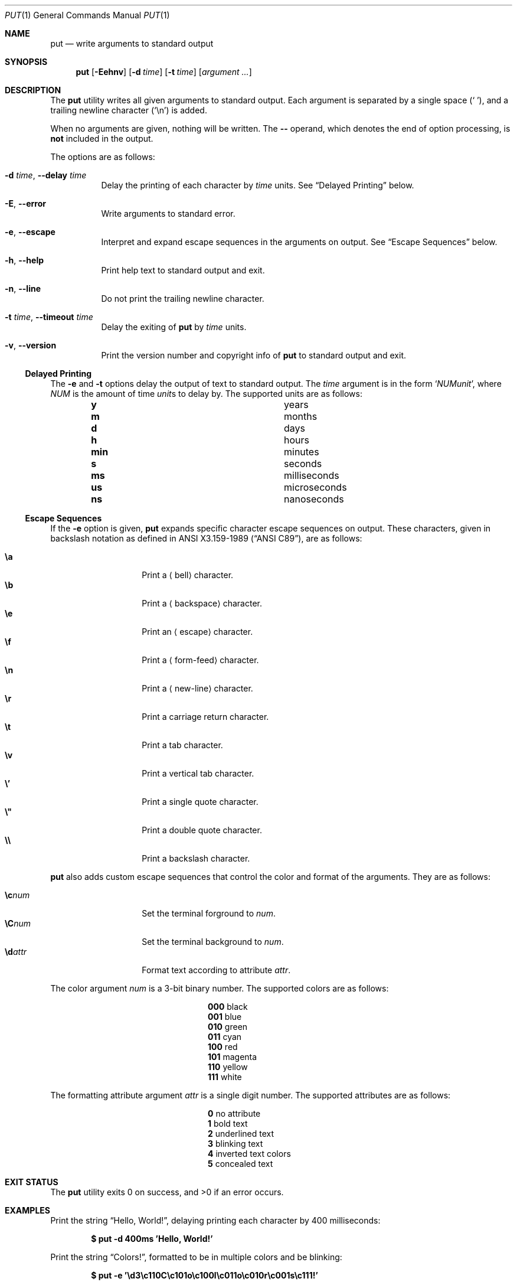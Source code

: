 .Dd May 31, 2019
.Dt PUT 1
.Os
.Sh NAME
.Nm put
.Nd write arguments to standard output
.Sh SYNOPSIS
.Nm
.Op Fl Eehnv
.Op Fl d Ar time
.Op Fl t Ar time
.Op Ar argument ...
.Sh DESCRIPTION
The
.Nm
utility writes all given arguments to standard output.
Each argument is separated by a single space
.Pq Sq \ \& ,
and a trailing newline character
.Pq Sq \en
is added.
.Pp
When no arguments are given,
nothing will be written.
The
.Cm --
operand,
which denotes the end of option processing,
is
.Sy not
included in the output.
.Pp
The options are as follows:
.Bl -tag -width Ds
.It Fl d Ar time , Fl -delay Ar time
Delay the printing of each character by
.Ar time
units.
See
.Sx Delayed Printing
below.
.It Fl E , -error
Write arguments to standard error.
.It Fl e , -escape
Interpret and expand escape sequences in the arguments on output.
See
.Sx Escape Sequences
below.
.It Fl h , -help
Print help text to standard output and exit.
.It Fl n , -line
Do not print the trailing newline character.
.It Fl t Ar time , Fl -timeout Ar time
Delay the exiting of
.Nm
by
.Ar time
units.
.It Fl v , -version
Print the version number and copyright info of
.Nm
to standard output and exit.
.El
.Ss Delayed Printing
The
.Fl e
and
.Fl t
options delay the output of text to standard output.
The
.Ar time
argument is in the form
.Sq Ar NUM Ns Ar unit ,
where
.Ar NUM
is the amount of time
.Ar unit Ns s
to delay by.
The supported units are as follows:
.Bl -column -offset indent "num" "milliseconds"
.It Cm y   Ta years
.It Cm m   Ta months
.It Cm d   Ta days
.It Cm h   Ta hours
.It Cm min Ta minutes
.It Cm s   Ta seconds
.It Cm ms  Ta milliseconds
.It Cm us  Ta microseconds
.It Cm ns  Ta nanoseconds
.El
.Ss Escape Sequences
If the
.Fl e
option is given,
.Nm
expands specific character escape sequences on output.
These characters,
given in backslash notation as defined in
.St -ansiC ,
are as follows:
.Pp
.Bl -tag -width Ds -offset indent -compact
.It Cm \ea
Print a
.Aq bell
character.
.It Cm \eb
Print a
.Aq backspace
character.
.It Cm \ee
Print an
.Aq escape
character.
.It Cm \ef
Print a
.Aq form-feed
character.
.It Cm \en
Print a
.Aq new-line
character.
.It Cm \er
Print a
.An carriage return
character.
.It Cm \et
Print a
.An tab
character.
.It Cm \ev
Print a
.An vertical tab
character.
.It Cm \e'
Print a single quote character.
.It Cm \e"
Print a double quote character.
.It Cm \e\e
Print a backslash character.
.El
.Pp
.Nm
also adds custom escape sequences that control the color and format of
the arguments.
They are as follows:
.Pp
.Bl -tag -width Ds -offset indent -compact
.It Cm \ec Ns Ar num
Set the terminal forground to
.Ar num .
.It Cm \eC Ns Ar num
Set the terminal background to
.Ar num .
.It Cm \ed Ns Ar attr
Format text according to attribute
.Ar attr .
.El
.Pp
The color argument
.Ar num
is a 3-bit binary number.
The supported colors are as follows:
.Bl -column -offset indent 000 magenta
.It Cm 000 Ta black
.It Cm 001 Ta blue
.It Cm 010 Ta green
.It Cm 011 Ta cyan
.It Cm 100 Ta red
.It Cm 101 Ta magenta
.It Cm 110 Ta yellow
.It Cm 111 Ta white
.El
.Pp
The formatting attribute argument
.Ar attr
is a single digit number.
The supported attributes are as follows:
.Bl -column -offset indent 0 "long desc"
.It Cm 0 Ta no attribute
.It Cm 1 Ta bold text
.It Cm 2 Ta underlined text
.It Cm 3 Ta blinking text
.It Cm 4 Ta inverted text colors
.It Cm 5 Ta concealed text
.El
.Sh EXIT STATUS
.Ex -std
.Sh EXAMPLES
Print the string
.Dq Hello, World! ,
delaying printing each character by 400 milliseconds:
.Pp
.Dl $ put -d 400ms 'Hello, World!'
.Pp
Print the string
.Dq Colors! ,
formatted to be in multiple colors and be blinking:
.Pp
.Dl $ put -e '\ed3\ec110C\ec101o\ec100l\ec011o\ec010r\ec001s\ec111!'
.Sh SEE ALSO
.Xr echo 1 ,
.Xr printf 1 ,
.Xr tput 1
.Sh AUTHORS
The
.Nm
utility was written by
.An Unlimiter Aq Mt hichamlabidi50@gmail.com .

